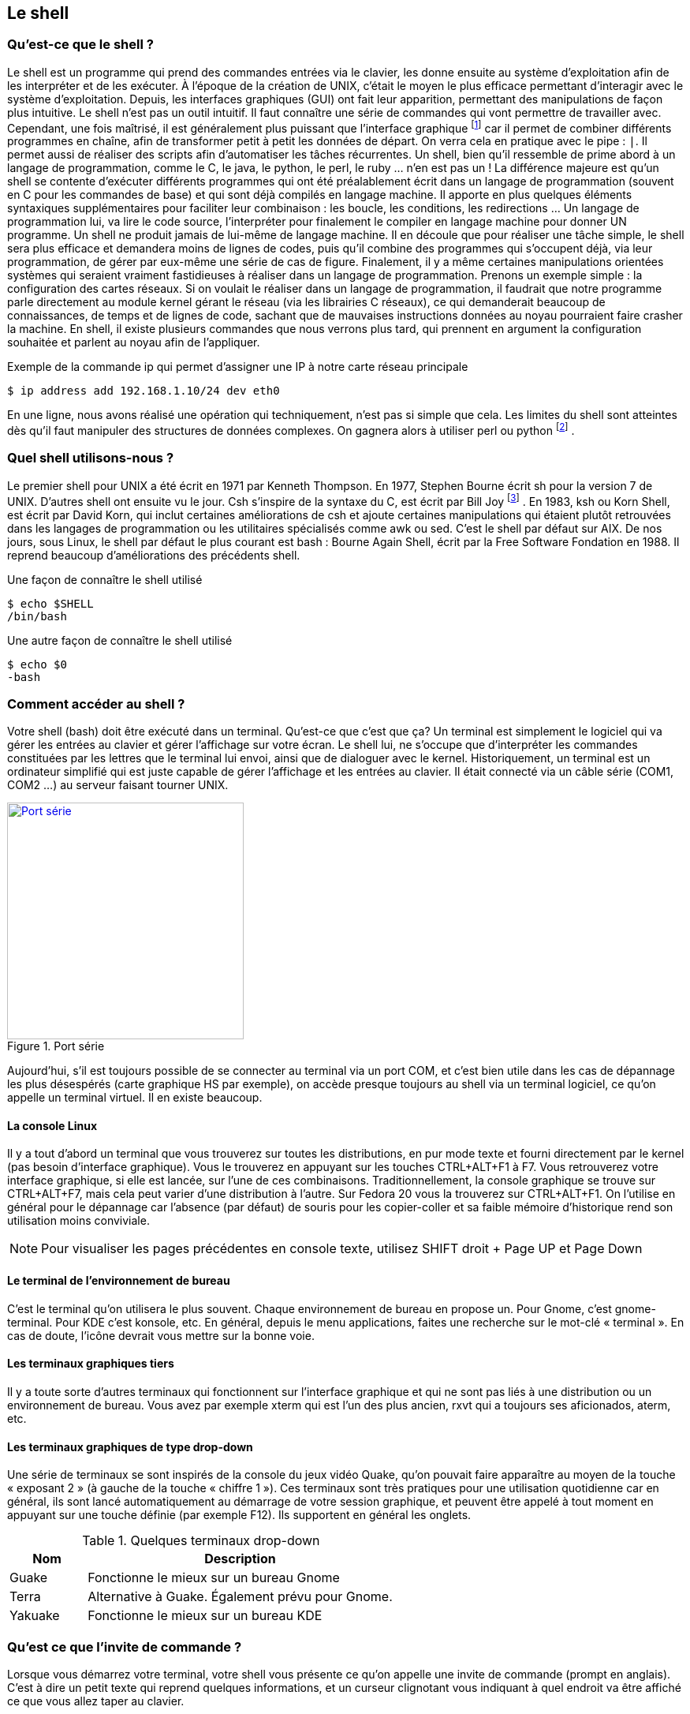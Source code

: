 == Le shell

===  Qu'est-ce que le shell ?

Le shell est un programme qui prend des commandes entrées via le clavier,  les donne ensuite au système d'exploitation afin de les interpréter et de les exécuter.
À l'époque de la création de UNIX, c'était le moyen le plus efficace permettant d’interagir avec le système d'exploitation.
Depuis, les interfaces graphiques (GUI) ont fait leur apparition, permettant des manipulations de façon plus intuitive.
Le shell n'est pas un outil intuitif.
Il faut connaître une série de commandes qui vont permettre de travailler avec.
Cependant, une fois maîtrisé, il est généralement plus puissant que l'interface graphique
footnote:[Bien entendu, si votre travail concerne un document typiquement visuel comme une image, une vidéo, une page web, etc, l'interface graphique sera généralement plus efficace.]
car il permet de combiner différents programmes en chaîne, afin de transformer petit à petit les données de départ.
On verra cela en pratique avec le pipe : `|`.
Il permet aussi de réaliser des scripts afin d'automatiser les tâches récurrentes.
Un shell, bien qu'il ressemble de prime abord à un langage de programmation, comme le C, le java, le python, le perl, le ruby … n'en est pas un ! La différence majeure est qu'un shell se contente d'exécuter différents programmes qui ont été préalablement écrit dans un langage de programmation (souvent en C pour les commandes de base) et qui sont déjà compilés en langage machine.
Il apporte en plus quelques éléments syntaxiques supplémentaires pour faciliter leur combinaison : les boucle, les conditions, les redirections … Un langage de programmation lui, va lire le code source, l'interpréter pour finalement le compiler en langage machine pour donner UN programme.
Un shell ne produit jamais de lui-même de langage machine.
Il en découle que pour réaliser une tâche simple, le shell sera plus efficace et demandera moins de lignes de codes, puis qu'il combine des programmes qui s'occupent déjà, via leur programmation, de gérer par eux-même une série de cas de figure.
Finalement, il y a même certaines manipulations orientées systèmes qui seraient vraiment fastidieuses à réaliser dans un langage de programmation.
Prenons un exemple simple : la configuration des cartes réseaux.
Si on voulait le réaliser dans un langage de programmation, il faudrait que notre programme parle directement au module kernel gérant le réseau (via les librairies C réseaux), ce qui demanderait beaucoup de connaissances, de temps et de lignes de code, sachant que de mauvaises instructions données au noyau pourraient faire crasher la machine.
En shell, il existe plusieurs commandes que nous verrons plus tard, qui prennent en argument la configuration souhaitée et parlent au noyau afin de l'appliquer.

.Exemple de la commande ip qui permet d'assigner une IP à notre carte réseau principale
[source, console]
----
$ ip address add 192.168.1.10/24 dev eth0
----

En une ligne, nous avons réalisé une opération qui techniquement, n'est pas si simple que cela.
Les limites du shell sont atteintes dès qu'il faut manipuler des structures de données complexes.
On gagnera alors à utiliser perl ou python
footnote:[Python a la cote et est fort utilisé par les entreprises web. Savez-vous que Dropbox est entièrement écrit en python ?]
.

===  Quel shell utilisons-nous ?

Le premier shell pour UNIX a été écrit en 1971 par Kenneth Thompson.
En 1977, Stephen Bourne écrit sh pour la version 7 de UNIX.
D'autres shell ont ensuite vu le jour.
Csh s'inspire de la syntaxe du C, est écrit par Bill Joy
footnote:[Bill Joy est le fondateur de Sun Microsystem (Solaris). Avant de créer sa société, il a également été l'auteur de vi, de la première pile TCP/IP de UNIX, et csh.]
.
En 1983, ksh ou Korn Shell, est écrit par David Korn, qui inclut certaines améliorations de csh et ajoute certaines manipulations qui étaient plutôt retrouvées dans les langages de programmation ou les utilitaires spécialisés comme awk ou sed.
C'est le shell par défaut sur AIX.
De nos jours, sous Linux, le shell par défaut le plus courant est bash : Bourne Again Shell, écrit par la Free Software Fondation en 1988.
Il reprend beaucoup d'améliorations des précédents shell.

.Une façon de connaître le shell utilisé
[source, console]
----
$ echo $SHELL
/bin/bash
----

.Une autre façon de connaître le shell utilisé
[source, console]
----
$ echo $0
-bash
----

===  Comment accéder au shell ?

Votre shell (bash) doit être exécuté dans un terminal.
Qu'est-ce que c'est que ça? Un terminal est simplement le logiciel qui va gérer les entrées au clavier et gérer l'affichage sur votre écran.
Le shell lui, ne s'occupe que d'interpréter les commandes constituées par les lettres que le terminal lui envoi, ainsi que de dialoguer avec le kernel.
Historiquement, un terminal est un ordinateur simplifié qui est juste capable de gérer l'affichage et les entrées au clavier.
Il était connecté via un câble série (COM1, COM2 …) au serveur faisant tourner UNIX.

//https://fr.wikipedia.org/wiki/RS-232#/media/File:Serial_port.jpg
.Port série
image::images/serial-port.jpg[Port série, 300, 300, link="images/serial-port.jpg", align="left"]

Aujourd'hui, s'il est toujours possible de se connecter au terminal via un port COM, et c'est bien utile dans les cas de dépannage les plus désespérés (carte graphique HS par exemple), on accède presque toujours au shell via un terminal logiciel, ce qu'on appelle un terminal virtuel.
Il en existe beaucoup.

==== La console Linux

Il y a tout d'abord un terminal que vous trouverez sur toutes les distributions, en pur mode texte et fourni directement par le kernel (pas besoin d'interface graphique).
Vous le trouverez en appuyant sur les touches CTRL+ALT+F1 à F7.
Vous retrouverez votre interface graphique, si elle est lancée, sur l'une de ces combinaisons.
Traditionnellement, la console graphique se trouve sur CTRL+ALT+F7, mais cela peut varier d'une distribution à l'autre.
Sur Fedora 20 vous la trouverez sur CTRL+ALT+F1.
On l'utilise en général pour le dépannage car l'absence (par défaut) de souris pour les copier-coller et sa faible mémoire d'historique rend son utilisation moins conviviale.

NOTE: Pour visualiser les pages précédentes en console texte, utilisez SHIFT droit + Page UP et Page Down

====  Le terminal de l'environnement de bureau

C'est le terminal qu'on utilisera le plus souvent.
Chaque environnement de bureau en propose un.
Pour Gnome, c'est gnome-terminal.
Pour KDE c'est konsole,  etc.
En général, depuis le menu applications, faites une recherche sur le mot-clé « terminal ».
En cas de doute, l'icône devrait vous mettre sur la bonne voie.

====  Les terminaux graphiques tiers

Il y a toute sorte d'autres terminaux qui fonctionnent sur l'interface graphique et qui ne sont pas liés à une distribution ou un environnement de bureau.
Vous avez par exemple xterm qui est l'un des plus ancien, rxvt qui a toujours ses aficionados, aterm, etc.

====  Les terminaux graphiques de type drop-down

Une série de terminaux se sont inspirés de la console du jeux vidéo Quake, qu'on pouvait faire apparaître au moyen de la touche « exposant 2 » (à gauche de la touche « chiffre 1 »).
Ces terminaux sont très pratiques pour une utilisation quotidienne car en général, ils sont lancé automatiquement au démarrage de votre session graphique, et peuvent être appelé à tout moment en appuyant sur une touche définie (par exemple F12).
Ils supportent en général les onglets.

.Quelques terminaux drop-down
[cols="1,4"]
|===
|Nom |Description

|Guake
|Fonctionne le mieux sur un bureau Gnome

|Terra
|Alternative à Guake. Également prévu pour Gnome.

|Yakuake
|Fonctionne le mieux sur un bureau KDE
|===

===  Qu'est ce que l'invite de commande ?

Lorsque vous démarrez votre terminal, votre shell vous présente ce qu'on appelle une invite de commande (prompt en anglais).
C'est à dire un petit texte qui reprend quelques informations, et un curseur clignotant vous indiquant à quel endroit va être affiché ce que vous allez taper au clavier.

.L'invite de commande
[source, console]
----
titi@ma-tour:~$
----

.Explication des éléments de l'invite de commande
[cols="1,4"]
|===
|Nom |Description

|titi
|Indique l'utilisateur avec lequel vous êtes connecté

|ma-tour
|Le nom de l'ordinateur (hostname).

|\~
|après les deux-points, le répertoire courant. Le tilde signifie la home directory footnote:[La home directory, ou répertoire utilisateur, est l'endroit où l'ensemble des fichiers appartenant à un utilisateur vont être stockés. C'est là qu'on va trouver les dossiers Documents, Images, Vidéos, Musiques, Téléchargements, etc. Mais aussi certains fichiers de configurations uniquement applicables à l'utilisateur.] de l'utilisateur courant (titi ici).

.2+|$ ou #
|$ - lorsque vous êtes un utilisateur sans droit d'administration.

|# - lorsque vous êtes en root (super-user).
|===

NOTE: Signalons que l'arobase se dit "at" en anglais, ce qu'on peut traduire par « chez »,  « sur ». On pourrait donc construire une phrase avec l'ensemble de ces éléments: « je suis titi sur ma-tour dans ma home directory et je suis un utilisateur standard »

Vous devez finalement savoir que le prompt peut-être personnalisé.
Vous n'aurez donc peut-être pas exactement le même, selon la distribution sur laquelle vous vous trouvez, mais généralement, cela y ressemble fort.

=== La complétion automatique

Dans votre shell, appuyez sur la touche tabulation pour compléter automatiquement votre commande ou votre chemin.
Le shell va essayer de déterminer les différentes possibilités.
S'il n'y en a qu'une, il écrit le nom de la commande en entier ou le chemin complet.
S'il y a plusieurs choix, taper rapidement deux fois sur TAB pour obtenir les différentes possibilités.

."if" suivi d'un appui sur TAB - il ne se passe rien
[source, console]
----
$ if #suivi d'un appui sur TAB
----

."if" suivi de deux appui rapide sur TAB fait apparaître les différentes possibilités
[source, console]
----
$ if #suivi de deux appui sur TAB
if	ifconfig	ifdown	ifnames	ifquery	ifup
----

.si on ajoute un c après if
[source, console]
----
$ ifc #suivi d'une tabulation auto-complète la commande
$ ifconfig
----

=== Linux est sensible à la casse !

Le mot casse remonte au temps de l'imprimerie mécanique et signifiait un casier en bois où l'on rangeait les caractères en plomb d'un même type footnote:[Casse (typographie), Wikipédia : http://fr.wikipedia.org/wiki/Casse_(typographie)].
En anglais on dit case sensitive (case avec un seul s).
Par extension, on signifie aujourd'hui par ce terme que Linux (et les autres UNIX) font la différence entre un mot écrit en minuscule et en majuscule.
Ifconfig ou IFconfig ou ifconfiG ne fonctionneront pas, car la commande est entièrement en minuscule : ifconfig.
Il en va de même pour les répertoires et nom de fichiers !

NOTE: Windows est insensible à la casse (ou case insensitive). Et c'est une source d'erreur fréquente lors de la découverte de Linux.

=== Le copier-coller

Dans un terminal graphique, lorsque vous effectuez une sélection avec la souris, il est automatiquement copié en mémoire.
Vous pourrez le coller à tout moment en faisant : SHIFT+Insert.
La plupart des terminaux permettent également d'utiliser le clic droit de la souris pour afficher un menu contextuel qui permet notamment le copier-coller, mais c'est plus fastidieux et donc généralement moins utilisé.
